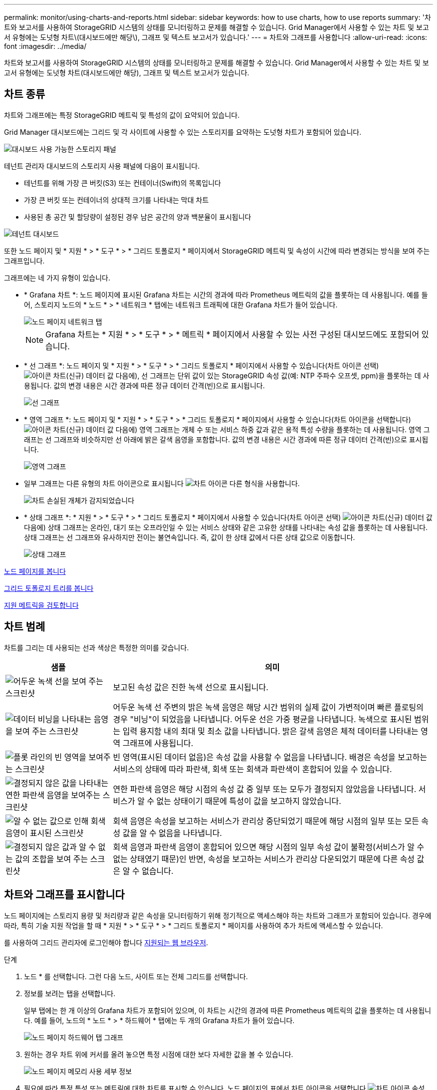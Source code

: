 ---
permalink: monitor/using-charts-and-reports.html 
sidebar: sidebar 
keywords: how to use charts, how to use reports 
summary: '차트와 보고서를 사용하여 StorageGRID 시스템의 상태를 모니터링하고 문제를 해결할 수 있습니다. Grid Manager에서 사용할 수 있는 차트 및 보고서 유형에는 도넛형 차트\(대시보드에만 해당\), 그래프 및 텍스트 보고서가 있습니다.' 
---
= 차트와 그래프를 사용합니다
:allow-uri-read: 
:icons: font
:imagesdir: ../media/


[role="lead"]
차트와 보고서를 사용하여 StorageGRID 시스템의 상태를 모니터링하고 문제를 해결할 수 있습니다. Grid Manager에서 사용할 수 있는 차트 및 보고서 유형에는 도넛형 차트(대시보드에만 해당), 그래프 및 텍스트 보고서가 있습니다.



== 차트 종류

차트와 그래프에는 특정 StorageGRID 메트릭 및 특성의 값이 요약되어 있습니다.

Grid Manager 대시보드에는 그리드 및 각 사이트에 사용할 수 있는 스토리지를 요약하는 도넛형 차트가 포함되어 있습니다.

image::../media/dashboard_available_storage_panel.png[대시보드 사용 가능한 스토리지 패널]

테넌트 관리자 대시보드의 스토리지 사용 패널에 다음이 표시됩니다.

* 테넌트를 위해 가장 큰 버킷(S3) 또는 컨테이너(Swift)의 목록입니다
* 가장 큰 버킷 또는 컨테이너의 상대적 크기를 나타내는 막대 차트
* 사용된 총 공간 및 할당량이 설정된 경우 남은 공간의 양과 백분율이 표시됩니다


image::../media/tenant_dashboard_with_buckets.png[테넌트 대시보드]

또한 노드 페이지 및 * 지원 * > * 도구 * > * 그리드 토폴로지 * 페이지에서 StorageGRID 메트릭 및 속성이 시간에 따라 변경되는 방식을 보여 주는 그래프입니다.

그래프에는 네 가지 유형이 있습니다.

* * Grafana 차트 *: 노드 페이지에 표시된 Grafana 차트는 시간의 경과에 따라 Prometheus 메트릭의 값을 플롯하는 데 사용됩니다. 예를 들어, 스토리지 노드의 * 노드 * > * 네트워크 * 탭에는 네트워크 트래픽에 대한 Grafana 차트가 들어 있습니다.
+
image::../media/nodes_page_network_tab.png[노드 페이지 네트워크 탭]

+

NOTE: Grafana 차트는 * 지원 * > * 도구 * > * 메트릭 * 페이지에서 사용할 수 있는 사전 구성된 대시보드에도 포함되어 있습니다.

* * 선 그래프 *: 노드 페이지 및 * 지원 * > * 도구 * > * 그리드 토폴로지 * 페이지에서 사용할 수 있습니다(차트 아이콘 선택) image:../media/icon_chart_new_for_11_5.png["아이콘 차트(신규)"] 데이터 값 다음에), 선 그래프는 단위 값이 있는 StorageGRID 속성 값(예: NTP 주파수 오프셋, ppm)을 플롯하는 데 사용됩니다. 값의 변경 내용은 시간 경과에 따른 정규 데이터 간격(빈)으로 표시됩니다.
+
image::../media/line_graph.gif[선 그래프]

* * 영역 그래프 *: 노드 페이지 및 * 지원 * > * 도구 * > * 그리드 토폴로지 * 페이지에서 사용할 수 있습니다(차트 아이콘을 선택합니다) image:../media/icon_chart_new_for_11_5.png["아이콘 차트(신규)"] 데이터 값 다음에) 영역 그래프는 개체 수 또는 서비스 하중 값과 같은 용적 특성 수량을 플롯하는 데 사용됩니다. 영역 그래프는 선 그래프와 비슷하지만 선 아래에 밝은 갈색 음영을 포함합니다. 값의 변경 내용은 시간 경과에 따른 정규 데이터 간격(빈)으로 표시됩니다.
+
image::../media/area_graph.gif[영역 그래프]

* 일부 그래프는 다른 유형의 차트 아이콘으로 표시됩니다 image:../media/icon_chart_new_for_11_5.png["차트 아이콘"] 다른 형식을 사용합니다.
+
image::../media/charts_lost_object_detected.png[차트 손실된 개체가 감지되었습니다]

* * 상태 그래프 *: * 지원 * > * 도구 * > * 그리드 토폴로지 * 페이지에서 사용할 수 있습니다(차트 아이콘 선택) image:../media/icon_chart_new_for_11_5.png["아이콘 차트(신규)"] 데이터 값 다음에) 상태 그래프는 온라인, 대기 또는 오프라인일 수 있는 서비스 상태와 같은 고유한 상태를 나타내는 속성 값을 플롯하는 데 사용됩니다. 상태 그래프는 선 그래프와 유사하지만 전이는 불연속입니다. 즉, 값이 한 상태 값에서 다른 상태 값으로 이동합니다.
+
image::../media/state_graph.gif[상태 그래프]



xref:viewing-nodes-page.adoc[노드 페이지를 봅니다]

xref:viewing-grid-topology-tree.adoc[그리드 토폴로지 트리를 봅니다]

xref:reviewing-support-metrics.adoc[지원 메트릭을 검토합니다]



== 차트 범례

차트를 그리는 데 사용되는 선과 색상은 특정한 의미를 갖습니다.

[cols="1a,3a"]
|===
| 샘플 | 의미 


 a| 
image:../media/dark_green_chart_line.gif["어두운 녹색 선을 보여 주는 스크린샷"]
 a| 
보고된 속성 값은 진한 녹색 선으로 표시됩니다.



 a| 
image:../media/light_green_chart_line.gif["데이터 비닝을 나타내는 음영을 보여 주는 스크린샷"]
 a| 
어두운 녹색 선 주변의 밝은 녹색 음영은 해당 시간 범위의 실제 값이 가변적이며 빠른 플로팅의 경우 "비닝"이 되었음을 나타냅니다. 어두운 선은 가중 평균을 나타냅니다. 녹색으로 표시된 범위는 입력 용지함 내의 최대 및 최소 값을 나타냅니다. 밝은 갈색 음영은 체적 데이터를 나타내는 영역 그래프에 사용됩니다.



 a| 
image:../media/no_data_plotted_chart.gif["플롯 라인의 빈 영역을 보여주는 스크린샷"]
 a| 
빈 영역(표시된 데이터 없음)은 속성 값을 사용할 수 없음을 나타냅니다. 배경은 속성을 보고하는 서비스의 상태에 따라 파란색, 회색 또는 회색과 파란색이 혼합되어 있을 수 있습니다.



 a| 
image:../media/light_blue_chart_shading.gif["결정되지 않은 값을 나타내는 연한 파란색 음영을 보여주는 스크린샷"]
 a| 
연한 파란색 음영은 해당 시점의 속성 값 중 일부 또는 모두가 결정되지 않았음을 나타냅니다. 서비스가 알 수 없는 상태이기 때문에 특성이 값을 보고하지 않았습니다.



 a| 
image:../media/gray_chart_shading.gif["알 수 없는 값으로 인해 회색 음영이 표시된 스크린샷"]
 a| 
회색 음영은 속성을 보고하는 서비스가 관리상 중단되었기 때문에 해당 시점의 일부 또는 모든 속성 값을 알 수 없음을 나타냅니다.



 a| 
image:../media/gray_blue_chart_shading.gif["결정되지 않은 값과 알 수 없는 값의 조합을 보여 주는 스크린샷"]
 a| 
회색 음영과 파란색 음영이 혼합되어 있으면 해당 시점의 일부 속성 값이 불확정(서비스가 알 수 없는 상태였기 때문)인 반면, 속성을 보고하는 서비스가 관리상 다운되었기 때문에 다른 속성 값은 알 수 없습니다.

|===


== 차트와 그래프를 표시합니다

노드 페이지에는 스토리지 용량 및 처리량과 같은 속성을 모니터링하기 위해 정기적으로 액세스해야 하는 차트와 그래프가 포함되어 있습니다. 경우에 따라, 특히 기술 지원 작업을 할 때 * 지원 * > * 도구 * > * 그리드 토폴로지 * 페이지를 사용하여 추가 차트에 액세스할 수 있습니다.

를 사용하여 그리드 관리자에 로그인해야 합니다 xref:../admin/web-browser-requirements.adoc[지원되는 웹 브라우저].

.단계
. 노드 * 를 선택합니다. 그런 다음 노드, 사이트 또는 전체 그리드를 선택합니다.
. 정보를 보려는 탭을 선택합니다.
+
일부 탭에는 한 개 이상의 Grafana 차트가 포함되어 있으며, 이 차트는 시간의 경과에 따른 Prometheus 메트릭의 값을 플롯하는 데 사용됩니다. 예를 들어, 노드의 * 노드 * > * 하드웨어 * 탭에는 두 개의 Grafana 차트가 들어 있습니다.

+
image::../media/nodes_page_hardware_tab_graphs.png[노드 페이지 하드웨어 탭 그래프]

. 원하는 경우 차트 위에 커서를 올려 놓으면 특정 시점에 대한 보다 자세한 값을 볼 수 있습니다.
+
image::../media/nodes_page_memory_usage_details.png[노드 페이지 메모리 사용 세부 정보]

. 필요에 따라 특정 특성 또는 메트릭에 대한 차트를 표시할 수 있습니다. 노드 페이지의 표에서 차트 아이콘을 선택합니다 image:../media/icon_chart_new_for_11_5.png["차트 아이콘"] 속성 이름의 오른쪽에 있습니다.
+

NOTE: 일부 메트릭 및 특성에는 차트를 사용할 수 없습니다.

+
* 예 1 *: 스토리지 노드의 객체 탭에서 차트 아이콘을 선택할 수 있습니다 image:../media/icon_chart_new_for_11_5.png["차트 아이콘"] 스토리지 노드에 대한 성공한 메타데이터 저장소 쿼리의 총 수를 확인합니다.

+
image::../media/nodes_page_objects_successful_metadata_queries.png[메타데이터 쿼리가 성공했습니다]

+
image::../media/nodes_page-objects_chart_successful_metadata_queries.png[성공한 메타데이터 쿼리 차트]

+
* 예 2 *: 스토리지 노드의 객체 탭에서 차트 아이콘을 선택할 수 있습니다 image:../media/icon_chart_new_for_11_5.png["차트 아이콘"] Grafana 로 시간 경과에 따라 감지된 오브젝트의 수에 대한 그래프 를 봅니다.

+
image::../media/object_count_table.png[개체 수 표]

+
image::../media/charts_lost_object_detected.png[차트 손실된 개체가 감지되었습니다]

. 노드 페이지에 표시되지 않은 속성에 대한 차트를 표시하려면 * 지원 * > * 도구 * > * 그리드 토폴로지 * 를 선택합니다.
. grid node_ * > * _component 또는 service_ * > * Overview * > * Main * 을 선택합니다.
+
image::../media/nms_chart.gif[주변 텍스트로 설명된 스크린샷]

. 차트 아이콘을 선택합니다 image:../media/icon_chart_new_for_11_5.png["차트 아이콘"] 속성 옆에 있습니다.
+
그러면 * Reports * > * Charts * 페이지가 자동으로 변경됩니다. 차트는 지난 하루 동안의 특성 데이터를 표시합니다.





== 차트를 생성합니다

차트는 특성 데이터 값의 그래픽 표현을 표시합니다. 데이터 센터 사이트, 그리드 노드, 구성 요소 또는 서비스에 대해 보고할 수 있습니다.

.무엇을 &#8217;필요로 할거야
* 를 사용하여 그리드 관리자에 로그인해야 합니다 xref:../admin/web-browser-requirements.adoc[지원되는 웹 브라우저].
* 특정 액세스 권한이 있어야 합니다.


.단계
. 지원 * > * 도구 * > * 그리드 토폴로지 * 를 선택합니다.
. grid node_ * > * _component 또는 service_ * > * Reports * > * Charts * 를 선택합니다.
. 특성 * 드롭다운 목록에서 보고할 특성을 선택합니다.
. Y축을 0에서 시작하려면 * 수직 배율 * 확인란을 선택 취소합니다.
. 값을 전체 정밀도로 표시하려면 * Raw Data * 확인란을 선택하거나 값을 최대 3개의 소수 자릿수(예: 비율로 보고된 속성)로 반올림하려면 * Raw Data * 확인란을 선택 취소합니다.
. 빠른 쿼리 * 드롭다운 목록에서 보고할 기간을 선택합니다.
+
사용자 지정 쿼리 옵션을 선택하여 특정 시간 범위를 선택합니다.

+
잠시 후에 차트가 나타납니다. 긴 시간 범위의 표 형성을 위해 몇 분 정도 기다립니다.

. 사용자 지정 쿼리를 선택한 경우 * 시작 날짜 * 와 * 종료 날짜 * 를 입력하여 차트의 기간을 사용자 지정합니다.
+
현지 시간에 '_YYYY/MM/DDHH:MM:SS_' 형식을 사용합니다. 형식과 일치시키려면 맨 앞에 0이 있어야 합니다. 예를 들어, 2017/4/6 7:30:00은 검증에 실패합니다. 올바른 형식은 2017/04/06 07:30:00입니다.

. Update * 를 선택합니다.
+
차트가 몇 초 후에 생성됩니다. 긴 시간 범위의 표 형성을 위해 몇 분 정도 기다립니다. 쿼리에 대해 설정된 시간에 따라 원시 텍스트 보고서 또는 집계 텍스트 보고서가 표시됩니다.


